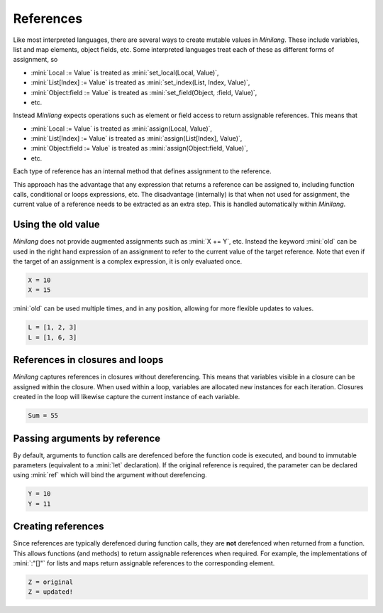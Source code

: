 References
==========

Like most interpreted languages, there are several ways to create mutable values in *Minilang*. These include variables, list and map elements, object fields, etc. Some interpreted languages treat each of these as different forms of assignment, so

* :mini:`Local := Value` is treated as :mini:`set_local(Local, Value)`,
* :mini:`List[Index] := Value` is treated as :mini:`set_index(List, Index, Value)`,
* :mini:`Object:field := Value` is treated as :mini:`set_field(Object, :field, Value)`,
* etc.

Instead *Minilang* expects operations such as element or field access to return assignable references. This means that

* :mini:`Local := Value` is treated as :mini:`assign(Local, Value)`,
* :mini:`List[Index] := Value` is treated as :mini:`assign(List[Index], Value)`,
* :mini:`Object:field := Value` is treated as :mini:`assign(Object:field, Value)`,
* etc.

Each type of reference has an internal method that defines assignment to the reference.

This approach has the advantage that any expression that returns a reference can be assigned to, including function calls, conditional or loops expressions, etc. The disadvantage (internally) is that when not used for assignment, the current value of a reference needs to be extracted as an extra step. This is handled automatically within *Minilang*.

Using the old value
-------------------

*Minilang* does not provide augmented assignments such as :mini:`X += Y`, etc. Instead the keyword :mini:`old` can be used in the right hand expression of an assignment to refer to the current value of the target reference. Note that even if the target of an assignment is a complex expression, it is only evaluated once.

.. code-block:: mini
   :linenos:

   var X := 10
   print('X = {X}\n')
   X := old + 5
   print('X = {X}\n')

.. code-block:: console

   X = 10
   X = 15

:mini:`old` can be used multiple times, and in any position, allowing for more flexible updates to values.

.. code-block:: mini
   :linenos:

   var L := [1, 2, 3]
   print('L = {L}\n')
   L[2] := old + (old * old)
   print('L = {L}\n')

.. code-block:: console

   L = [1, 2, 3]
   L = [1, 6, 3]

References in closures and loops
--------------------------------

*Minilang* captures references in closures without dereferencing. This means that variables visible in a closure can be assigned within the closure. When used within a loop, variables are allocated new instances for each iteration. Closures created in the loop will likewise capture the current instance of each variable.

.. code-block:: mini
   :linenos:

   let L := [], M := []
   var Sum := 0
   for I in 1 .. 10 do
      var J
      L:put(fun() J := I)
      M:put(fun() Sum := old + J)
   end
   for F in L do F() end
   for F in M do F() end
   print('Sum = {Sum}\n')

.. code-block:: console

   Sum = 55

Passing arguments by reference
------------------------------

By default, arguments to function calls are derefenced before the function code is executed, and bound to immutable parameters (equivalent to a :mini:`let` declaration). If the original reference is required, the parameter can be declared using :mini:`ref` which will bind the argument without derefencing.

.. code-block:: mini
   :linenos:

   fun incr(ref X) do
      X := old + 1
   end
   
   var Y := 10
   print('Y = {Y}\n')
   incr(Y)
   print('Y = {Y}\n') 

.. code-block:: console

   Y = 10
   Y = 11

Creating references
-------------------

Since references are typically derefenced during function calls, they are **not** derefenced when returned from a function. This allows functions (and methods) to return assignable references when required. For example, the implementations of :mini:`:"[]"` for lists and maps return assignable references to the corresponding element.

.. code-block:: mini
   :linenos:

   var Z := "original"
   fun test() Z

   print('Z = {Z}\n')   
   test() := "updated!"
   print('Z = {Z}\n')

.. code-block:: console

   Z = original
   Z = updated!
